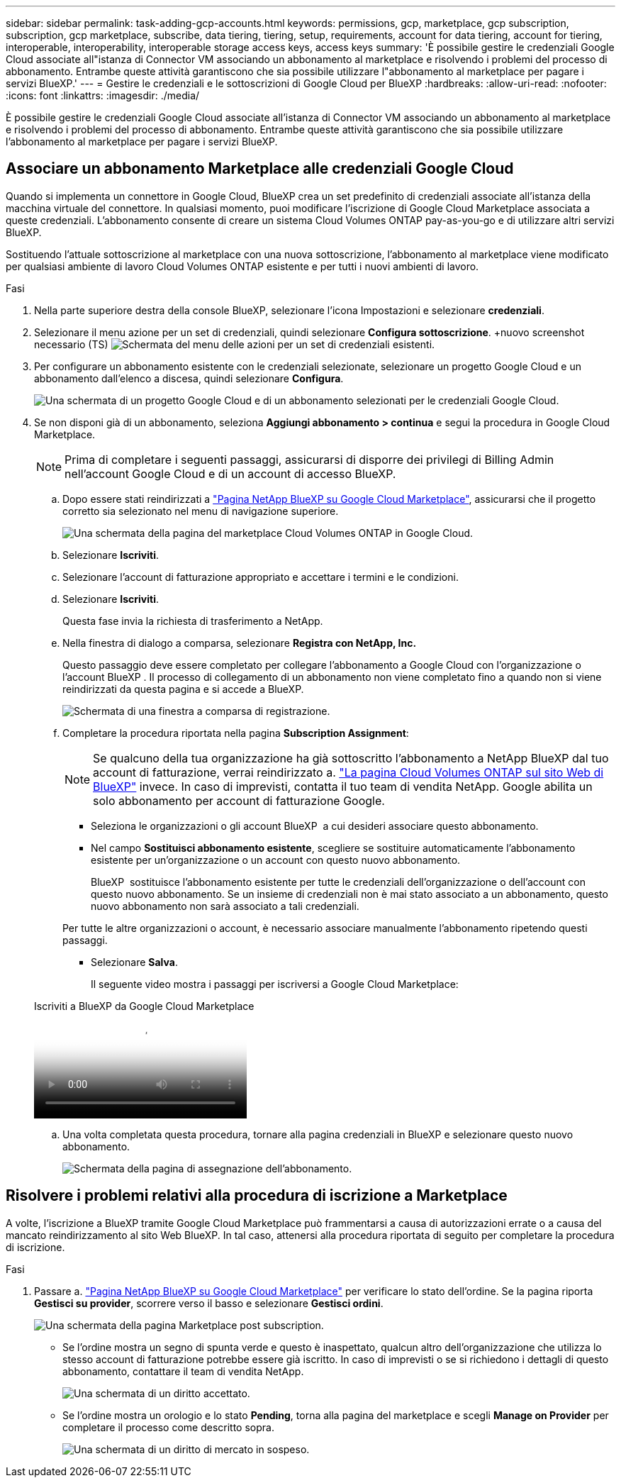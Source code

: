 ---
sidebar: sidebar 
permalink: task-adding-gcp-accounts.html 
keywords: permissions, gcp, marketplace, gcp subscription, subscription, gcp marketplace, subscribe, data tiering, tiering, setup, requirements, account for data tiering, account for tiering, interoperable, interoperability, interoperable storage access keys, access keys 
summary: 'È possibile gestire le credenziali Google Cloud associate all"istanza di Connector VM associando un abbonamento al marketplace e risolvendo i problemi del processo di abbonamento. Entrambe queste attività garantiscono che sia possibile utilizzare l"abbonamento al marketplace per pagare i servizi BlueXP.' 
---
= Gestire le credenziali e le sottoscrizioni di Google Cloud per BlueXP
:hardbreaks:
:allow-uri-read: 
:nofooter: 
:icons: font
:linkattrs: 
:imagesdir: ./media/


[role="lead"]
È possibile gestire le credenziali Google Cloud associate all'istanza di Connector VM associando un abbonamento al marketplace e risolvendo i problemi del processo di abbonamento. Entrambe queste attività garantiscono che sia possibile utilizzare l'abbonamento al marketplace per pagare i servizi BlueXP.



== Associare un abbonamento Marketplace alle credenziali Google Cloud

Quando si implementa un connettore in Google Cloud, BlueXP crea un set predefinito di credenziali associate all'istanza della macchina virtuale del connettore. In qualsiasi momento, puoi modificare l'iscrizione di Google Cloud Marketplace associata a queste credenziali. L'abbonamento consente di creare un sistema Cloud Volumes ONTAP pay-as-you-go e di utilizzare altri servizi BlueXP.

Sostituendo l'attuale sottoscrizione al marketplace con una nuova sottoscrizione, l'abbonamento al marketplace viene modificato per qualsiasi ambiente di lavoro Cloud Volumes ONTAP esistente e per tutti i nuovi ambienti di lavoro.

.Fasi
. Nella parte superiore destra della console BlueXP, selezionare l'icona Impostazioni e selezionare *credenziali*.
. Selezionare il menu azione per un set di credenziali, quindi selezionare *Configura sottoscrizione*. +nuovo screenshot necessario (TS) image:screenshot_gcp_add_subscription.png["Schermata del menu delle azioni per un set di credenziali esistenti."]
. Per configurare un abbonamento esistente con le credenziali selezionate, selezionare un progetto Google Cloud e un abbonamento dall'elenco a discesa, quindi selezionare *Configura*.
+
image:screenshot_gcp_associate.gif["Una schermata di un progetto Google Cloud e di un abbonamento selezionati per le credenziali Google Cloud."]

. Se non disponi già di un abbonamento, seleziona *Aggiungi abbonamento > continua* e segui la procedura in Google Cloud Marketplace.
+

NOTE: Prima di completare i seguenti passaggi, assicurarsi di disporre dei privilegi di Billing Admin nell'account Google Cloud e di un account di accesso BlueXP.

+
.. Dopo essere stati reindirizzati a https://console.cloud.google.com/marketplace/product/netapp-cloudmanager/cloud-manager["Pagina NetApp BlueXP su Google Cloud Marketplace"^], assicurarsi che il progetto corretto sia selezionato nel menu di navigazione superiore.
+
image:screenshot_gcp_cvo_marketplace.png["Una schermata della pagina del marketplace Cloud Volumes ONTAP in Google Cloud."]

.. Selezionare *Iscriviti*.
.. Selezionare l'account di fatturazione appropriato e accettare i termini e le condizioni.
.. Selezionare *Iscriviti*.
+
Questa fase invia la richiesta di trasferimento a NetApp.

.. Nella finestra di dialogo a comparsa, selezionare *Registra con NetApp, Inc.*
+
Questo passaggio deve essere completato per collegare l'abbonamento a Google Cloud con l'organizzazione o l'account BlueXP . Il processo di collegamento di un abbonamento non viene completato fino a quando non si viene reindirizzati da questa pagina e si accede a BlueXP.

+
image:screenshot_gcp_marketplace_register.png["Schermata di una finestra a comparsa di registrazione."]

.. Completare la procedura riportata nella pagina *Subscription Assignment*:
+

NOTE: Se qualcuno della tua organizzazione ha già sottoscritto l'abbonamento a NetApp BlueXP dal tuo account di fatturazione, verrai reindirizzato a. https://bluexp.netapp.com/ontap-cloud?x-gcp-marketplace-token=["La pagina Cloud Volumes ONTAP sul sito Web di BlueXP"^] invece. In caso di imprevisti, contatta il tuo team di vendita NetApp. Google abilita un solo abbonamento per account di fatturazione Google.

+
*** Seleziona le organizzazioni o gli account BlueXP  a cui desideri associare questo abbonamento.
*** Nel campo *Sostituisci abbonamento esistente*, scegliere se sostituire automaticamente l'abbonamento esistente per un'organizzazione o un account con questo nuovo abbonamento.
+
BlueXP  sostituisce l'abbonamento esistente per tutte le credenziali dell'organizzazione o dell'account con questo nuovo abbonamento. Se un insieme di credenziali non è mai stato associato a un abbonamento, questo nuovo abbonamento non sarà associato a tali credenziali.

+
Per tutte le altre organizzazioni o account, è necessario associare manualmente l'abbonamento ripetendo questi passaggi.

*** Selezionare *Salva*.
+
Il seguente video mostra i passaggi per iscriversi a Google Cloud Marketplace:

+
.Iscriviti a BlueXP da Google Cloud Marketplace
video::373b96de-3691-4d84-b3f3-b05101161638[panopto]


.. Una volta completata questa procedura, tornare alla pagina credenziali in BlueXP e selezionare questo nuovo abbonamento.
+
image:screenshot_gcp_associate.gif["Schermata della pagina di assegnazione dell'abbonamento."]







== Risolvere i problemi relativi alla procedura di iscrizione a Marketplace

A volte, l'iscrizione a BlueXP tramite Google Cloud Marketplace può frammentarsi a causa di autorizzazioni errate o a causa del mancato reindirizzamento al sito Web BlueXP. In tal caso, attenersi alla procedura riportata di seguito per completare la procedura di iscrizione.

.Fasi
. Passare a. https://console.cloud.google.com/marketplace/product/netapp-cloudmanager/cloud-manager["Pagina NetApp BlueXP su Google Cloud Marketplace"^] per verificare lo stato dell'ordine. Se la pagina riporta *Gestisci su provider*, scorrere verso il basso e selezionare *Gestisci ordini*.
+
image:screenshot_gcp_manage_orders.png["Una schermata della pagina Marketplace post subscription."]

+
** Se l'ordine mostra un segno di spunta verde e questo è inaspettato, qualcun altro dell'organizzazione che utilizza lo stesso account di fatturazione potrebbe essere già iscritto. In caso di imprevisti o se si richiedono i dettagli di questo abbonamento, contattare il team di vendita NetApp.
+
image:screenshot_gcp_green_marketplace.png["Una schermata di un diritto accettato."]

** Se l'ordine mostra un orologio e lo stato *Pending*, torna alla pagina del marketplace e scegli *Manage on Provider* per completare il processo come descritto sopra.
+
image:screenshot_gcp_pending_marketplace.png["Una schermata di un diritto di mercato in sospeso."]




